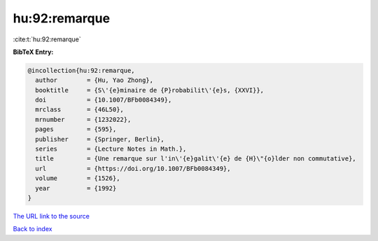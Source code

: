 hu:92:remarque
==============

:cite:t:`hu:92:remarque`

**BibTeX Entry:**

.. code-block:: bibtex

   @incollection{hu:92:remarque,
     author        = {Hu, Yao Zhong},
     booktitle     = {S\'{e}minaire de {P}robabilit\'{e}s, {XXVI}},
     doi           = {10.1007/BFb0084349},
     mrclass       = {46L50},
     mrnumber      = {1232022},
     pages         = {595},
     publisher     = {Springer, Berlin},
     series        = {Lecture Notes in Math.},
     title         = {Une remarque sur l'in\'{e}galit\'{e} de {H}\"{o}lder non commutative},
     url           = {https://doi.org/10.1007/BFb0084349},
     volume        = {1526},
     year          = {1992}
   }
`The URL link to the source <https://doi.org/10.1007/BFb0084349>`_


`Back to index <../By-Cite-Keys.html>`_
